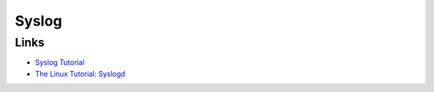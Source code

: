 Syslog
======

Links
-----

* `Syslog Tutorial <http://www.9tut.com/syslog-tutorial>`_
* `The Linux Tutorial: Syslogd <http://www.linux-tutorial.info/modules.php?name=MContent&pageid=57>`_
